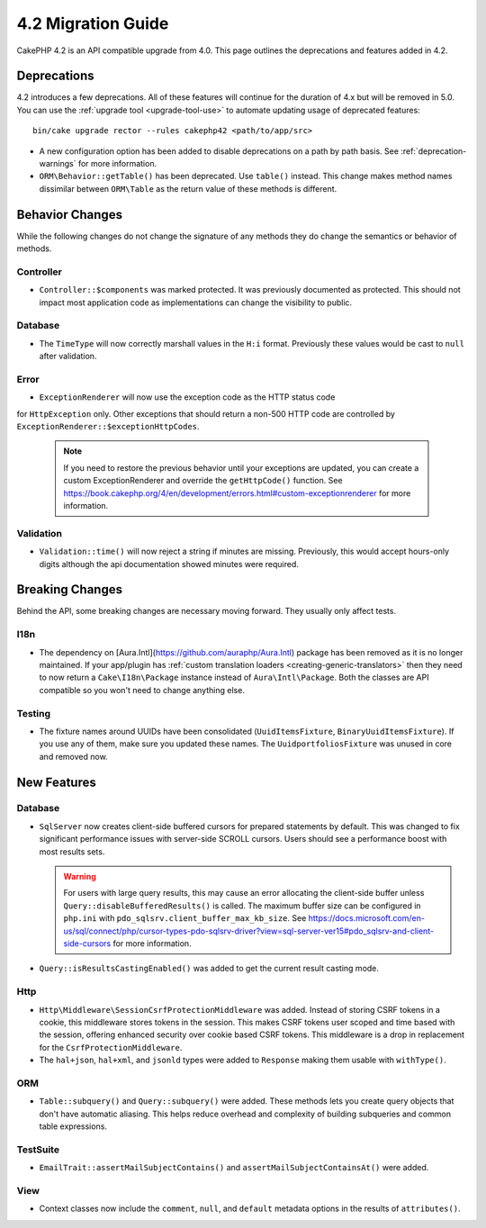 4.2 Migration Guide
###################

CakePHP 4.2 is an API compatible upgrade from 4.0. This page outlines the
deprecations and features added in 4.2.


Deprecations
============

4.2 introduces a few deprecations. All of these features will continue for the
duration of 4.x but will be removed in 5.0. You can use the
:ref:`upgrade tool <upgrade-tool-use>` to automate updating usage of deprecated
features::

    bin/cake upgrade rector --rules cakephp42 <path/to/app/src>

* A new configuration option has been added to disable deprecations on a path by
  path basis. See :ref:`deprecation-warnings` for more information.
* ``ORM\Behavior::getTable()`` has been deprecated. Use ``table()`` instead.
  This change makes method names dissimilar between ``ORM\Table`` as the return
  value of these methods is different.


Behavior Changes
================

While the following changes do not change the signature of any methods they do
change the semantics or behavior of methods.

Controller
----------

- ``Controller::$components`` was marked protected. It was previously documented
  as protected. This should not impact most application code as implementations
  can change the visibility to public.

Database
--------

- The ``TimeType`` will now correctly marshall values in the ``H:i`` format.
  Previously these values would be cast to ``null`` after validation.
  
Error
-----

- ``ExceptionRenderer`` will now use the exception code as the HTTP status code
for ``HttpException`` only. Other exceptions that should return a non-500
HTTP code are controlled by ``ExceptionRenderer::$exceptionHttpCodes``.

  .. note::
      If you need to restore the previous behavior until your exceptions are updated,
      you can create a custom ExceptionRenderer and override the ``getHttpCode()`` function.
      See https://book.cakephp.org/4/en/development/errors.html#custom-exceptionrenderer for
      more information.
  
Validation
----------

- ``Validation::time()`` will now reject a string if minutes are missing. Previously,
  this would accept hours-only digits although the api documentation showed minutes were required.


Breaking Changes
================

Behind the API, some breaking changes are necessary moving forward.
They usually only affect tests.

I18n
----
- The dependency on [Aura.Intl](https://github.com/auraphp/Aura.Intl) package has been
  removed as it is no longer maintained. If your app/plugin has :ref:`custom translation loaders <creating-generic-translators>` 
  then they need to now return a ``Cake\I18n\Package`` instance instead of ``Aura\Intl\Package``.
  Both the classes are API compatible so you won't need to change anything else.

Testing
-------

- The fixture names around UUIDs have been consolidated (``UuidItemsFixture``, ``BinaryUuidItemsFixture``).
  If you use any of them, make sure you updated these names.
  The ``UuidportfoliosFixture`` was unused in core and removed now.

New Features
============

Database
----

- ``SqlServer`` now creates client-side buffered cursors for prepared statements by default.
  This was changed to fix significant performance issues with server-side SCROLL cursors.
  Users should see a performance boost with most results sets.

  .. warning::
      For users with large query results, this may cause an error allocating the client-side buffer unless
      ``Query::disableBufferedResults()`` is called.
      The maximum buffer size can be configured in ``php.ini`` with ``pdo_sqlsrv.client_buffer_max_kb_size``.
      See https://docs.microsoft.com/en-us/sql/connect/php/cursor-types-pdo-sqlsrv-driver?view=sql-server-ver15#pdo_sqlsrv-and-client-side-cursors
      for more information.
- ``Query::isResultsCastingEnabled()`` was added to get the current result
  casting mode.

Http
----

- ``Http\Middleware\SessionCsrfProtectionMiddleware`` was added. Instead of
  storing CSRF tokens in a cookie, this middleware stores tokens in the session.
  This makes CSRF tokens user scoped and time based with the session, offering
  enhanced security over cookie based CSRF tokens. This middleware is a drop in
  replacement for the ``CsrfProtectionMiddleware``.
- The ``hal+json``, ``hal+xml``, and ``jsonld`` types were added to
  ``Response`` making them usable with ``withType()``.

ORM
---

- ``Table::subquery()`` and  ``Query::subquery()`` were added. These methods
  lets you create query objects that don't have automatic aliasing. This helps
  reduce overhead and complexity of building subqueries and common table
  expressions.

TestSuite
---------

- ``EmailTrait::assertMailSubjectContains()`` and
  ``assertMailSubjectContainsAt()`` were added.

View
----

- Context classes now include the ``comment``, ``null``, and ``default``
  metadata options in the results of ``attributes()``.
